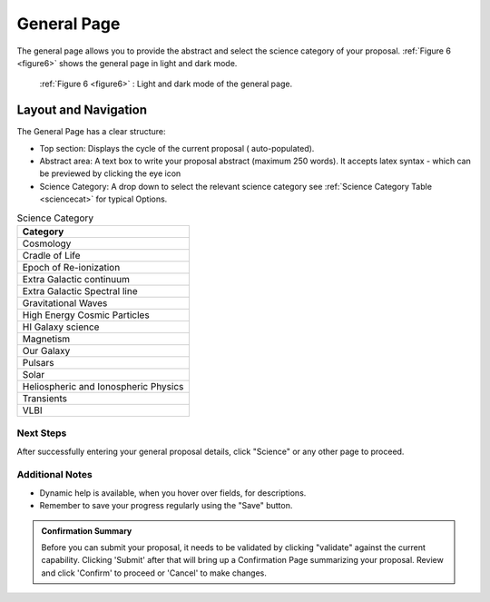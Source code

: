 General Page
~~~~~~~~~~~~
The general page allows you to provide the abstract and select the science category of your proposal.
:ref:`Figure 6 <figure6>` shows the general page in light and dark mode.

.. _figure6:

.. figure:: /images/generalPage.png
   :width: 100%
   :alt: screen in light & dark mode 
   
   :ref:`Figure 6 <figure6>` : Light and dark mode of the general page.

Layout and Navigation
++++++++++++++++++++++

The General Page has a clear structure:

- Top section: Displays the cycle of the current proposal  ( auto-populated).
- Abstract area: A text box to write your proposal abstract (maximum 250 words). It accepts latex syntax - which can be previewed by clicking the eye icon
- Science Category: A drop down to select the relevant science category  see :ref:`Science Category Table <sciencecat>` for typical Options.

.. _sciencecat:

.. csv-table:: Science Category 
   :header: "Category"

    "Cosmology"
    "Cradle of Life"
    "Epoch of Re-ionization"
    "Extra Galactic continuum"
    "Extra Galactic Spectral line	"
    "Gravitational Waves"
    "High Energy Cosmic Particles"
    "HI Galaxy science"
    "Magnetism"
    "Our Galaxy"
    "Pulsars"
    "Solar"
    "Heliospheric and Ionospheric Physics"
    "Transients"
    "VLBI"


Next Steps
==========

After successfully entering your general proposal details, click "Science" or any other page to proceed.

Additional Notes
================

- Dynamic help is available, when you hover over fields, for descriptions. 
- Remember to save your progress regularly using the "Save" button.

.. admonition:: Confirmation Summary

   Before you can submit your proposal, it needs to be validated by clicking "validate" against the current capability. Clicking 'Submit' after that will bring up a Confirmation Page summarizing your proposal. Review and click 'Confirm' to proceed or 'Cancel' to make changes.
